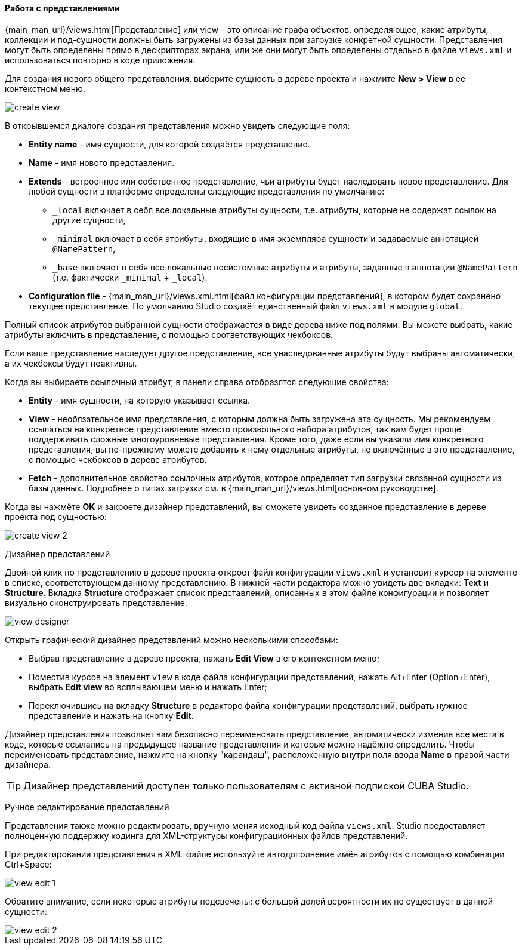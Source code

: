:sourcesdir: ../../../../source

[[data_model_view]]
==== Работа с представлениями
--
{main_man_url}/views.html[Представление] или view - это описание графа объектов, определяющее, какие атрибуты, коллекции и под-сущности должны быть загружены из базы данных при загрузке конкретной сущности. Представления могут быть определены прямо в дескрипторах экрана, или же они могут быть определены отдельно в файле `views.xml` и использоваться повторно в коде приложения.

Для создания нового общего представления, выберите сущность в дереве проекта и нажмите *New > View* в её контекстном меню.

image::features/data_model/create_view.png[align="center"]

В открывшемся диалоге создания представления можно увидеть следующие поля:

* *Entity name* - имя сущности, для которой создаётся представление.
* *Name* - имя нового представления.
* *Extends* - встроенное или собственное представление, чьи атрибуты будет наследовать новое представление. Для любой сущности в платформе определены следующие представления по умолчанию:
** `_local`  включает в себя все локальные атрибуты сущности, т.е. атрибуты, которые не содержат ссылок на другие сущности,
** `_minimal` включает в себя атрибуты, входящие в имя экземпляра сущности и задаваемые аннотацией `@NamePattern`,
** `_base` включает в себя все локальные несистемные атрибуты и атрибуты, заданные в аннотации `@NamePattern` (т.е. фактически `_minimal` + `_local`).
* *Configuration file* - {main_man_url}/views.xml.html[файл конфигурации представлений], в котором будет сохранено текущее представление. По умолчанию Studio создаёт единственный файл `views.xml` в модуле `global`.

Полный список атрибутов выбранной сущности отображается в виде дерева ниже под полями. Вы можете выбрать, какие атрибуты включить в представление, с помощью соответствующих чекбоксов.

Если ваше представление наследует другое представление, все унаследованные атрибуты будут выбраны автоматически, а их чекбоксы будут неактивны.

Когда вы выбираете ссылочный атрибут, в панели справа отобразятся следующие свойства:

* *Entity* - имя сущности, на которую указывает ссылка.
* *View* - необязательное имя представления, с которым должна быть загружена эта сущность. Мы рекомендуем ссылаться на конкретное представление вместо произвольного набора атрибутов, так вам будет проще поддерживать сложные многоуровневые представления. Кроме того, даже если вы указали имя конкретного представления, вы по-прежнему можете добавить к нему отдельные атрибуты, не включённые в это представление, с помощью чекбоксов в дереве атрибутов.
* *Fetch* - дополнительное свойство ссылочных атрибутов, которое определяет тип загрузки связанной сущности из базы данных. Подробнее о типах загрузки см. в {main_man_url}/views.html[основном руководстве].

Когда вы нажмёте *OK* и закроете дизайнер представлений, вы сможете увидеть созданное представление в дереве проекта под сущностью:

image::features/data_model/create_view_2.png[align="center"]
--

[[view_designer]]
Дизайнер представлений::
--
Двойной клик по представлению в дереве проекта откроет файл конфигурации `views.xml` и установит курсор на элементе в списке, соответствующем данному представлению. В нижней части редактора можно увидеть две вкладки: *Text* и *Structure*. Вкладка *Structure* отображает список представлений, описанных в этом файле конфигурации и позволяет визуально сконструировать представление:

image::features/data_model/view_designer.png[align="center"]

Открыть графический дизайнер представлений можно несколькими способами:

* Выбрав представление в дереве проекта, нажать *Edit View* в его контекстном меню;

* Поместив курсов на элемент `view` в коде файла конфигурации представлений, нажать Alt+Enter (Option+Enter), выбрать *Edit view* во всплывающем меню и нажать Enter;

* Переключившись на вкладку *Structure* в редакторе файла конфигурации представлений, выбрать нужное представление и нажать на кнопку *Edit*.

Дизайнер представления позволяет вам безопасно переименовать представление, автоматически изменив все места в коде, которые ссылались на предыдущее название представления и которые можно надёжно определить. Чтобы переименовать представление, нажмите на кнопку "карандаш", расположенную внутри поля ввода *Name* в правой части дизайнера.

[TIP]
====
Дизайнер представлений доступен только пользователям с активной подпиской CUBA Studio.
====
--

[[view_editing]]
Ручное редактирование представлений::
--
Представления также можно редактировать, вручную меняя исходный код файла `views.xml`. Studio предоставляет полноценную поддержку кодинга для XML-структуры конфигурационных файлов представлений.

При редактировании представления в XML-файле используйте автодополнение имён атрибутов с помощью комбинации Ctrl+Space:

image::features/data_model/view_edit_1.png[align="center"]

Обратите внимание, если некоторые атрибуты подсвечены: с большой долей вероятности их не существует в данной сущности:

image::features/data_model/view_edit_2.png[align="center"]
--
